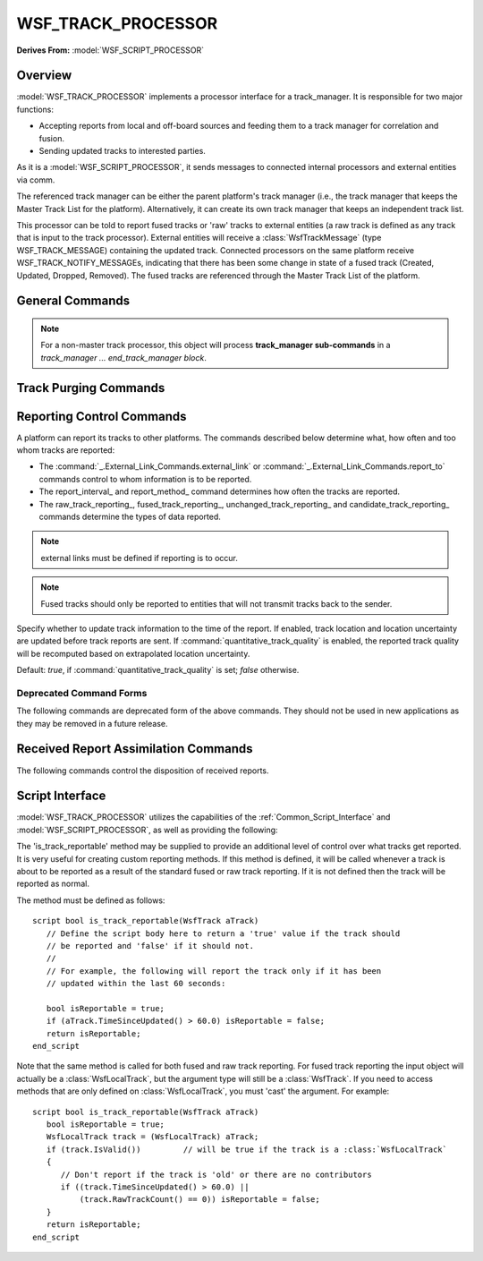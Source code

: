 .. ****************************************************************************
.. CUI
..
.. The Advanced Framework for Simulation, Integration, and Modeling (AFSIM)
..
.. The use, dissemination or disclosure of data in this file is subject to
.. limitation or restriction. See accompanying README and LICENSE for details.
.. ****************************************************************************

WSF_TRACK_PROCESSOR
-------------------

**Derives From:** :model:`WSF_SCRIPT_PROCESSOR`

.. model:: processor WSF_TRACK_PROCESSOR

   .. parsed-literal::

    processor <name> :model:`WSF_TRACK_PROCESSOR`
       ... :command:`processor` Commands ...
       ... :model:`WSF_SCRIPT_PROCESSOR` Commands ...

       master_track_processor_ ...
       non_master_track_processor_ ...
       :command:`track_manager` ... end_track_manager

       # Track Purging Commands

       purge_interval_ ...
       track_history_retention_interval_

       # Reporting Commands

       :command:`_.External_Link_Commands.external_link` ...
       :command:`_.External_Link_Commands.report_to` ...
       report_interval_ ...
       report_method_ ...
       fused_track_reporting_ ...
       raw_track_reporting_ ...
       pass_through_reporting_ ...
       candidate_track_reporting_ ...
       unchanged_track_reporting_ ...
       update_on_report_ ...

       # Received Report Assimilation Commands

       circular_report_rejection_ ...
       inbound_filter_

       # `Script Interface`_

       :command:`on_initialize` ... end_on_initialize
       :command:`on_initialize2` ... end_on_initialize2
       :command:`on_update` ... end_on_update
       :command:`_.script_commands.script_variables` ... end_script_variables
       :command:`_.script_commands.script` ... end_script
       .. Other Script Commands ...

       script bool :method:`WsfTrackProcessor.is_track_reportable` (:class:`WsfTrack` aTrack)
          ...
       end_script

    end_processor

Overview
========

:model:`WSF_TRACK_PROCESSOR` implements a processor interface for a track_manager. It is responsible for two major functions:

* Accepting reports from local and off-board sources and feeding them to a track manager for correlation and fusion.
* Sending updated tracks to interested parties.

As it is a :model:`WSF_SCRIPT_PROCESSOR`, it sends messages to connected internal processors and external entities via comm.

The referenced track manager can be either the parent platform's track manager (i.e., the track manager that keeps the
Master Track List for the platform).  Alternatively, it can create its own track manager that keeps an independent
track list.

This processor can be told to report fused tracks or 'raw' tracks to external entities (a raw track is defined as any
track that is input to the track processor). External entities will receive a :class:`WsfTrackMessage` (type
WSF_TRACK_MESSAGE) containing the updated track.  Connected processors on the same platform receive
WSF_TRACK_NOTIFY_MESSAGEs, indicating that there has been some change in state of a fused track (Created, Updated,
Dropped, Removed).  The fused tracks are referenced through the Master Track List of the platform.

General Commands
================

.. command:: master_track_processor

   Indicates that this processor should be used as the platform's master track processor.  It will directly access
   the platform's Master Track Manager object and associated Master Track List.  This is the default behavior.

.. command:: non_master_track_processor

   Indicates that this processor will not be used as the platform's master track processor.  It will create its own
   track manager object, and it will maintain a track list separate from the platform's Master Track List.

.. note::

   For a non-master track processor, this object will process **track_manager sub-commands** in a
   *track_manager ... end_track_manager block*.

.. command:: track_manager ... end_track_manager

   This is a block for processing **track manager** input for track processors that are not their platform's master
   track processor.  Place track manager sub-commands within this block.

   Otherwise, if the track processor is the master track processor, the track_manager block belongs at the platform level.

Track Purging Commands
======================

.. command:: purge_interval <time-value>

.. command:: drop_after_inactive <time-value>

   Specifies that a track will be dropped if it goes for more than the specified time without an update.  If fused
   tracks are reported (see report_fused_tracks), a WsfTrackDropMessage will be sent over external links, and attached
   local observers will be notified.

   .. note::

      A track for which an task assignment has been made or received will not be dropped until all such
      assignments have been completed.

   .. note:: Not a valid command for non-master track processors.

   Default: Infinite (Do not purge tracks).

.. command:: track_history_retention_interval <time-value>

   Specifies that track histories should be kept for the given time interval.  This option is valid only if
   :command:`track_manager.retain_track_history` is set in the associated track manager.

   .. note::

      This interval is a lower bound.  Tracks older than the retention interval will be kept as simulation
      time progresses, until the next time the track history is purged.

   .. note:: Currently track history purging is performed at the same time interval as the input

   Default: 1 hour

Reporting Control Commands
==========================

A platform can report its tracks to other platforms. The commands described below determine what, how often and too
whom tracks are reported:

* The :command:`_.External_Link_Commands.external_link` or :command:`_.External_Link_Commands.report_to` commands control to whom
  information is to be reported.
* The report_interval_ and report_method_ command determines how often the tracks are reported.
* The raw_track_reporting_, fused_track_reporting_, unchanged_track_reporting_ and
  candidate_track_reporting_ commands determine the types of data reported.

.. command:: report_interval <time-value>

   Report tracks (raw or fused depending on the following inputs) at the given interval.
   Each track in the respective track lists will be sent to externally connected entities once per report interval.

   Default: 10 secs (if external links are defined)

.. note::

      external links must be defined if reporting is to occur.

.. command:: report_method [batch | cyclic | on_update | on_update_fused]
   Specify the strategy for reporting tracks.

   batch
      All tracks are reported to externally connected entities at the beginning of the reporting interval.  New
      tracks will be reported immediately.

   cyclic
      Tracks are reported to externally connected entities throughout the reporting interval.  The time between
      reports is T/(N-1), where T is the reporting interval and N is the number of tracks in the master track list at the
      beginning of the frame.  New tracks will be reported immediately.

   on_update
      Tracks are reported when they are updated. If this is selected, a received track report may result in the
      immediate report of:
      * The received track report (i.e., the 'raw' or 'nonlocal' track). The track report will be reported if
      raw_track_reporting_ is on and the time since the previous report for the same track ID was greater than or equal
      the report_interval_.
      * A 'local' or 'fused' track that was updated as the result of the received track report. The updated track will be
      reported if fused_track_reporting_ is on and the time since the previous report for the local track was greater
      than or equal to the report_interval_.
      This also implicitly selects::

       circular_report_rejection  on
       unchanged_track_reporting  off

   on_update_fused
      This is equivalent to the following:

      ::

          report_method              on_update
          fused_track_reporting      on
          circular_report_rejection  on
          unchanged_track_reporting  off

   Default: **batch**

.. command:: fused_track_reporting <boolean-value>

   Indicates that the object should report fused (local) tracks to externally connected entities via comm devices.

   Default: 'off', or to not report fused tracks.

.. note::

      Fused tracks should only be reported to entities that will not transmit tracks back to the sender.

.. command:: raw_track_reporting <boolean-value>

   Indicates whether nonlocal ('raw') tracks are to be reported to externally connected entities via comm devices.

   Default: report raw tracks ('on')

.. command:: pass_through_reporting <boolean-value>

   Indicates that any nonlocal ('raw') tracks are to be reported immediately to externally connected entities.
   This is the same as 'raw_track_reporting', except that reporting is in a 'pass-through' mode, rather than
   interval-based.

.. command:: candidate_track_reporting <boolean-value>

   Indicates whether 'candidate tracks' (i.e., filtered sensor measurements for which the filter is not yet stable)
   should be reported to externally connected entities.  Setting this option allows the data to be made available in the
   master track list as soon as it is received.

.. command:: unchanged_track_reporting <boolean-value>

   Indicates whether tracks whose data have not changed since the last reporting interval should be reported again.

   Default: **on**


.. command:: update_on_report <boolean-value>

Specify whether to update track information to the time of the report.  If enabled, track location and location
uncertainty are updated before track reports are sent.  If
:command:`quantitative_track_quality` is enabled, the reported track
quality will be recomputed based on extrapolated location uncertainty.

Default: *true*, if :command:`quantitative_track_quality` is set;
*false* otherwise.

Deprecated Command Forms
************************

The following commands are deprecated form of the above commands. They should not be used in new applications as they
may be removed in a future release.

.. command:: report_raw_tracks

   Same as ``raw_track_reporting on``.

.. command:: report_fused_tracks

   Same as ``fused_track_reporting on``.

.. command:: report_pass_through

   Same as ``pass_through_reporting on``.

.. command:: report_candidate_tracks

   Same as ``candidate_track_reporting on``.

Received Report Assimilation Commands
=====================================

The following commands control the disposition of received reports.

.. command:: circular_report_rejection <boolean-value>

   Indicates how received track reports that are determined to be 'circular' should be processed. A received track report
   is declared to be a 'circular report' if one of the following conditions is true:

      * The received track report is a simple reflection of a report that originated from the receiving node.

      * The received track report is a fused track report whose last update was the result of a report that originated from
        the receiving node.

   Default: **off**


.. command:: inbound_filter ... end_inbound_filter

   By default, the processor will attempt to submit all received reports to the track manager for correlation and fusion.
   There are situations, however, where a given track processor may not desire this activity. This block allows control
   over what is assimilated.

   At the current time there is only one subcommand, as described below:

   ``reject non_sensor_reports``
      Indicates that reports that aren't direct sensor reports should be ignored. This is
      typically used if a 'filter node' reports raw tracks to a 'fusion node' which assimilates data from multiple sources
      and produces fused reports. There exists the possibility that the fusion node may broadcast its fused products back to
      the filter node, which will cause problems if assimilated.

Script Interface
================

.. class:: WsfTrackProcessor

:model:`WSF_TRACK_PROCESSOR` utilizes the capabilities of the :ref:`Common_Script_Interface` and :model:`WSF_SCRIPT_PROCESSOR`, as
well as providing the following:

.. method:: void is_track_reportable(WsfTrack aTrack) :ref:`Script Body <script>` end_script

The 'is_track_reportable' method may be supplied to provide an additional level of control over what tracks get
reported. It is very useful for creating custom reporting methods. If this method is defined, it will be called
whenever a track is about to be reported as a result of the standard fused or raw track reporting. If it is not defined
then the track will be reported as normal.

The method must be defined as follows::

 script bool is_track_reportable(WsfTrack aTrack)
    // Define the script body here to return a 'true' value if the track should
    // be reported and 'false' if it should not.
    //
    // For example, the following will report the track only if it has been
    // updated within the last 60 seconds:

    bool isReportable = true;
    if (aTrack.TimeSinceUpdated() > 60.0) isReportable = false;
    return isReportable;
 end_script

Note that the same method is called for both fused and raw track reporting. For fused track reporting the input object
will actually be a :class:`WsfLocalTrack`, but the argument type will still be a :class:`WsfTrack`. If you need to access methods
that are only defined on :class:`WsfLocalTrack`, you must 'cast' the argument. For example::

 script bool is_track_reportable(WsfTrack aTrack)
    bool isReportable = true;
    WsfLocalTrack track = (WsfLocalTrack) aTrack;
    if (track.IsValid())         // will be true if the track is a :class:`WsfLocalTrack`
    {
       // Don't report if the track is 'old' or there are no contributors
       if ((track.TimeSinceUpdated() > 60.0) ||
           (track.RawTrackCount() == 0)) isReportable = false;
    }
    return isReportable;
 end_script

